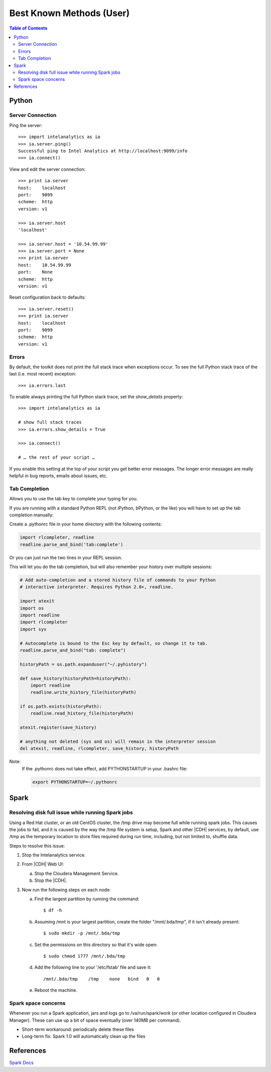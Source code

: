 =========================
Best Known Methods (User)
=========================

.. contents:: Table of Contents
    :local:

------
Python
------

Server Connection
=================

Ping the server::

    >>> import intelanalytics as ia
    >>> ia.server.ping()
    Successful ping to Intel Analytics at http://localhost:9099/info
    >>> ia.connect()

View and edit the server connection::

    >>> print ia.server
    host:    localhost
    port:    9099
    scheme:  http
    version: v1

    >>> ia.server.host
    'localhost'

    >>> ia.server.host = '10.54.99.99'
    >>> ia.server.port = None
    >>> print ia.server
    host:    10.54.99.99
    port:    None
    scheme:  http
    version: v1

Reset configuration back to defaults::

    >>> ia.server.reset()
    >>> print ia.server
    host:    localhost
    port:    9099
    scheme:  http
    version: v1

Errors
======

By default, the toolkit does not print the full stack trace when exceptions
occur.
To see the full Python stack trace of the last (i.e. most recent) exception::

    >>> ia.errors.last

To enable always printing the full Python stack trace, set the *show_details*
property::

    >>> import intelanalytics as ia
     
    # show full stack traces
    >>> ia.errors.show_details = True
     
    >>> ia.connect()
     
    # … the rest of your script …

If you enable this setting at the top of your script you get better error
messages.
The longer error messages are really helpful in bug reports, emails about
issues, etc.
 
Tab Completion
==============

Allows you to use the tab key to complete your typing for you.

If you are running with a standard Python REPL (not iPython, bPython, or the
like) you will have to set up the tab completion manually:

Create a .pythonrc file in your home directory with the following contents:

.. code::

    import rlcompleter, readline
    readline.parse_and_bind('tab:complete')


Or you can just run the two lines in your REPL session.

This will let you do the tab completion, but will also remember your history
over multiple sessions:

.. code::

    # Add auto-completion and a stored history file of commands to your Python
    # interactive interpreter. Requires Python 2.0+, readline.

    import atexit
    import os
    import readline
    import rlcompleter
    import sys

    # Autocomplete is bound to the Esc key by default, so change it to tab.
    readline.parse_and_bind("tab: complete")

    historyPath = os.path.expanduser("~/.pyhistory")

    def save_history(historyPath=historyPath):
        import readline
        readline.write_history_file(historyPath)

    if os.path.exists(historyPath):
        readline.read_history_file(historyPath)

    atexit.register(save_history)

    # anything not deleted (sys and os) will remain in the interpreter session
    del atexit, readline, rlcompleter, save_history, historyPath

Note:
    If the .pythonrc does not take effect, add PYTHONSTARTUP in your .bashrc
    file:

    .. code::

        export PYTHONSTARTUP=~/.pythonrc

-----
Spark
-----

Resolving disk full issue while running Spark jobs
==================================================

Using a Red Hat cluster, or an old CentOS cluster,
the /tmp drive may become full while running spark jobs.
This causes the jobs to fail, and it is caused by the way the /tmp file system
is setup, 
Spark and other |CDH| services, by default, use /tmp as the temporary location
to store files required during run time, including, but not limited to, shuffle
data.

Steps to resolve this issue:

1)  Stop the Intelanalytics service.
#)  From |CDH| Web UI:

    a)  Stop the Cloudera Management Service.
    #)  Stop the |CDH|.

#)  Now run the following steps on each node:

    a)  Find the largest partition by running the command::

            $ df -h

    #)  Assuming /mnt is your largest partition, create the folder
        "/mnt/.bda/tmp", if it isn't already present::

            $ sudo mkdir -p /mnt/.bda/tmp

    #)  Set the permissions on this directory so that it's wide open::

            $ sudo chmod 1777 /mnt/.bda/tmp

    #)  Add the following line to your '/etc/fstab' file and save it::

            /mnt/.bda/tmp    /tmp    none   bind   0   0
    
    #)  Reboot the machine.

Spark space concerns
====================
Whenever you run a Spark application, jars and logs go to /va/run/spark/work
(or other location configured in Cloudera Manager).
These can use up a bit of space eventually (over 140MB per command).

* Short-term workaround: periodically delete these files
* Long-term fix: Spark 1.0 will automatically clean up the files

----------
References
----------

`Spark Docs <https://spark.apache.org/documentation.html>`__


